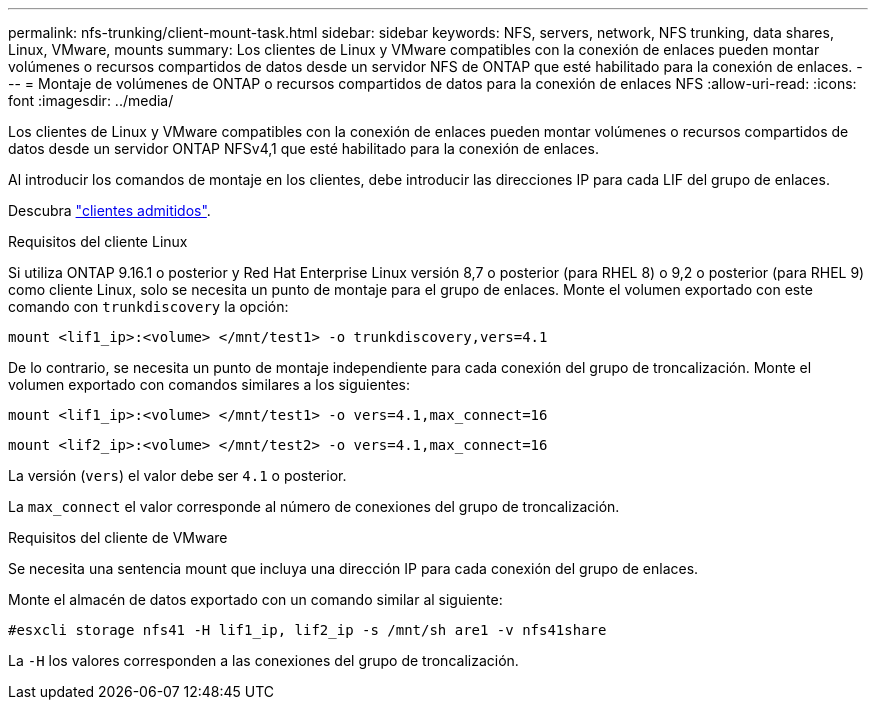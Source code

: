 ---
permalink: nfs-trunking/client-mount-task.html 
sidebar: sidebar 
keywords: NFS, servers, network, NFS trunking, data shares, Linux, VMware, mounts 
summary: Los clientes de Linux y VMware compatibles con la conexión de enlaces pueden montar volúmenes o recursos compartidos de datos desde un servidor NFS de ONTAP que esté habilitado para la conexión de enlaces. 
---
= Montaje de volúmenes de ONTAP o recursos compartidos de datos para la conexión de enlaces NFS
:allow-uri-read: 
:icons: font
:imagesdir: ../media/


[role="lead"]
Los clientes de Linux y VMware compatibles con la conexión de enlaces pueden montar volúmenes o recursos compartidos de datos desde un servidor ONTAP NFSv4,1 que esté habilitado para la conexión de enlaces.

Al introducir los comandos de montaje en los clientes, debe introducir las direcciones IP para cada LIF del grupo de enlaces.

Descubra link:index.html#supported-clients["clientes admitidos"].

[role="tabbed-block"]
====
.Requisitos del cliente Linux
--
Si utiliza ONTAP 9.16.1 o posterior y Red Hat Enterprise Linux versión 8,7 o posterior (para RHEL 8) o 9,2 o posterior (para RHEL 9) como cliente Linux, solo se necesita un punto de montaje para el grupo de enlaces. Monte el volumen exportado con este comando con `trunkdiscovery` la opción:

`mount <lif1_ip>:<volume> </mnt/test1> -o trunkdiscovery,vers=4.1`

De lo contrario, se necesita un punto de montaje independiente para cada conexión del grupo de troncalización. Monte el volumen exportado con comandos similares a los siguientes:

`mount <lif1_ip>:<volume> </mnt/test1> -o vers=4.1,max_connect=16`

`mount <lif2_ip>:<volume> </mnt/test2> -o vers=4.1,max_connect=16`

La versión (`vers`) el valor debe ser `4.1` o posterior.

La `max_connect` el valor corresponde al número de conexiones del grupo de troncalización.

--
.Requisitos del cliente de VMware
--
Se necesita una sentencia mount que incluya una dirección IP para cada conexión del grupo de enlaces.

Monte el almacén de datos exportado con un comando similar al siguiente:

`#esxcli storage nfs41 -H lif1_ip, lif2_ip -s /mnt/sh are1 -v nfs41share`

La `-H` los valores corresponden a las conexiones del grupo de troncalización.

--
====